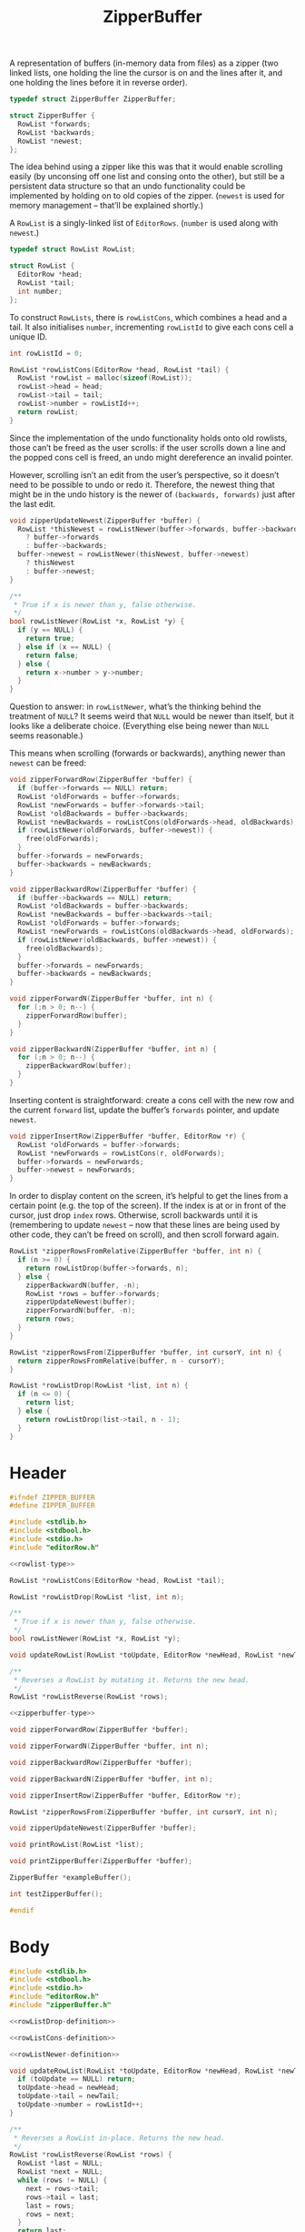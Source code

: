 #+Title: ZipperBuffer

A representation of buffers (in-memory data from files) as a zipper (two linked
lists, one holding the line the cursor is on and the lines after it, and one
holding the lines before it in reverse order).

#+name: zipperbuffer-type
#+begin_src C
  typedef struct ZipperBuffer ZipperBuffer;

  struct ZipperBuffer {
    RowList *forwards;
    RowList *backwards;
    RowList *newest;
  };
#+end_src

The idea behind using a zipper like this was that it would enable scrolling
easily (by unconsing off one list and consing onto the other), but still be a
persistent data structure so that an undo functionality could be implemented by
holding on to old copies of the zipper. (~newest~ is used for memory management
– that’ll be explained shortly.)

A ~RowList~ is a singly-linked list of ~EditorRows~. (~number~ is used along
with ~newest~.)

#+name: rowlist-type
#+begin_src C
  typedef struct RowList RowList;

  struct RowList {
    EditorRow *head;
    RowList *tail;
    int number;
  };
#+end_src

To construct ~RowLists~, there is ~rowListCons~, which combines a head and a
tail. It also initialises ~number~, incrementing ~rowListId~ to give each cons
cell a unique ID.

#+name: rowListCons-definition
#+begin_src C
  int rowListId = 0;

  RowList *rowListCons(EditorRow *head, RowList *tail) {
    RowList *rowList = malloc(sizeof(RowList));
    rowList->head = head;
    rowList->tail = tail;
    rowList->number = rowListId++;
    return rowList;
  }
#+end_src

Since the implementation of the undo functionality holds onto old rowlists,
those can’t be freed as the user scrolls: if the user scrolls down a line and
the popped cons cell is freed, an undo might dereference an invalid pointer.

However, scrolling isn’t an edit from the user’s perspective, so it doesn’t need
to be possible to undo or redo it. Therefore, the newest thing that might be in
the undo history is the newer of ~(backwards, forwards)~ just after the last
edit.

#+name: zipperUpdateNewest-definition
#+begin_src C
  void zipperUpdateNewest(ZipperBuffer *buffer) {
    RowList *thisNewest = rowListNewer(buffer->forwards, buffer->backwards)
      ? buffer->forwards
      : buffer->backwards;
    buffer->newest = rowListNewer(thisNewest, buffer->newest)
      ? thisNewest
      : buffer->newest;
  }
#+end_src

#+name: rowListNewer-definition
#+begin_src C
  /**
   * True if x is newer than y, false otherwise.
   */
  bool rowListNewer(RowList *x, RowList *y) {
    if (y == NULL) {
      return true;
    } else if (x == NULL) {
      return false;
    } else {
      return x->number > y->number;
    }
  }
#+end_src

Question to answer: in ~rowListNewer~, what’s the thinking behind the treatment
of ~NULL~? It seems weird that ~NULL~ would be newer than itself, but it looks
like a deliberate choice. (Everything else being newer than ~NULL~ seems
reasonable.)

This means when scrolling (forwards or backwards), anything newer than ~newest~
can be freed:

#+name: zipperForwardRow-definition
#+begin_src C
  void zipperForwardRow(ZipperBuffer *buffer) {
    if (buffer->forwards == NULL) return;
    RowList *oldForwards = buffer->forwards;
    RowList *newForwards = buffer->forwards->tail;
    RowList *oldBackwards = buffer->backwards;
    RowList *newBackwards = rowListCons(oldForwards->head, oldBackwards);
    if (rowListNewer(oldForwards, buffer->newest)) {
      free(oldForwards);
    }
    buffer->forwards = newForwards;
    buffer->backwards = newBackwards;
  }
#+end_src

#+name: zipperBackwardRow-definition
#+begin_src C
  void zipperBackwardRow(ZipperBuffer *buffer) {
    if (buffer->backwards == NULL) return;
    RowList *oldBackwards = buffer->backwards;
    RowList *newBackwards = buffer->backwards->tail;
    RowList *oldForwards = buffer->forwards;
    RowList *newForwards = rowListCons(oldBackwards->head, oldForwards);
    if (rowListNewer(oldBackwards, buffer->newest)) {
      free(oldBackwards);
    }
    buffer->forwards = newForwards;
    buffer->backwards = newBackwards;
  }
#+end_src

#+name: zipperForwardN-definition
#+begin_src C
  void zipperForwardN(ZipperBuffer *buffer, int n) {
    for (;n > 0; n--) {
      zipperForwardRow(buffer);
    }
  }
#+end_src

#+name: zipperBackwardN-definition
#+begin_src C
  void zipperBackwardN(ZipperBuffer *buffer, int n) {
    for (;n > 0; n--) {
      zipperBackwardRow(buffer);
    }
  }
#+end_src

Inserting content is straightforward: create a cons cell with the new row and the current ~forward~ list, update the buffer’s ~forwards~ pointer, and update ~newest~.

#+name: zipperInsertRow-definition
#+begin_src C
  void zipperInsertRow(ZipperBuffer *buffer, EditorRow *r) {
    RowList *oldForwards = buffer->forwards;
    RowList *newForwards = rowListCons(r, oldForwards);
    buffer->forwards = newForwards;
    buffer->newest = newForwards;
  }
#+end_src

In order to display content on the screen, it’s helpful to get the lines from a certain point (e.g. the top of the screen). If the index is at or in front of the cursor, just drop ~index~ rows. Otherwise, scroll backwards until it is (remembering to update ~newest~ – now that these lines are being used by other code, they can’t be freed on scroll), and then scroll forward again.

#+name: zipperRowsFrom-definitions
#+begin_src C
  RowList *zipperRowsFromRelative(ZipperBuffer *buffer, int n) {
    if (n >= 0) {
      return rowListDrop(buffer->forwards, n);
    } else {
      zipperBackwardN(buffer, -n);
      RowList *rows = buffer->forwards;
      zipperUpdateNewest(buffer);
      zipperForwardN(buffer, -n);
      return rows;
    }
  }

  RowList *zipperRowsFrom(ZipperBuffer *buffer, int cursorY, int n) {
    return zipperRowsFromRelative(buffer, n - cursorY);
  }
#+end_src

#+name: rowListDrop-definition
#+begin_src C
  RowList *rowListDrop(RowList *list, int n) {
    if (n <= 0) {
      return list;
    } else {
      return rowListDrop(list->tail, n - 1);
    }
  }
#+end_src

* Header
  #+begin_src C :tangle ../tangled/zipperBuffer.h :mkdirp yes :noweb yes :main no
    #ifndef ZIPPER_BUFFER
    #define ZIPPER_BUFFER

    #include <stdlib.h>
    #include <stdbool.h>
    #include <stdio.h>
    #include "editorRow.h"

    <<rowlist-type>>

    RowList *rowListCons(EditorRow *head, RowList *tail);

    RowList *rowListDrop(RowList *list, int n);

    /**
     ,* True if x is newer than y, false otherwise.
     ,*/
    bool rowListNewer(RowList *x, RowList *y);

    void updateRowList(RowList *toUpdate, EditorRow *newHead, RowList *newTail);

    /**
     ,* Reverses a RowList by mutating it. Returns the new head.
     ,*/
    RowList *rowListReverse(RowList *rows);

    <<zipperbuffer-type>>
    
    void zipperForwardRow(ZipperBuffer *buffer);

    void zipperForwardN(ZipperBuffer *buffer, int n);

    void zipperBackwardRow(ZipperBuffer *buffer);

    void zipperBackwardN(ZipperBuffer *buffer, int n);

    void zipperInsertRow(ZipperBuffer *buffer, EditorRow *r);

    RowList *zipperRowsFrom(ZipperBuffer *buffer, int cursorY, int n);

    void zipperUpdateNewest(ZipperBuffer *buffer);

    void printRowList(RowList *list);

    void printZipperBuffer(ZipperBuffer *buffer);

    ZipperBuffer *exampleBuffer();

    int testZipperBuffer();

    #endif
  #+end_src
* Body
  #+begin_src C :tangle ../tangled/zipperBuffer.c :mkdirp yes :noweb yes :main no
    #include <stdlib.h>
    #include <stdbool.h>
    #include <stdio.h>
    #include "editorRow.h"
    #include "zipperBuffer.h"

    <<rowListDrop-definition>>

    <<rowListCons-definition>>

    <<rowListNewer-definition>>

    void updateRowList(RowList *toUpdate, EditorRow *newHead, RowList *newTail) {
      if (toUpdate == NULL) return;
      toUpdate->head = newHead;
      toUpdate->tail = newTail;
      toUpdate->number = rowListId++;
    }

    /**
     ,* Reverses a RowList in-place. Returns the new head.
     ,*/
    RowList *rowListReverse(RowList *rows) {
      RowList *last = NULL;
      RowList *next = NULL;
      while (rows != NULL) {
        next = rows->tail;
        rows->tail = last;
        last = rows;
        rows = next;
      }
      return last;
    }

    <<zipperForwardRow-definition>>

    <<zipperForwardN-definition>>

    <<zipperBackwardRow-definition>>

    <<zipperBackwardN-definition>>

    <<zipperInsertRow-definition>>

    <<zipperRowsFrom-definitions>>

    <<zipperUpdateNewest-definition>>

    void printRowList(RowList *list) {
      int i = 1;
      while (list != NULL) {
        printf("%d: %s\n", i, list->head->chars);
        list = list->tail;
        i++;
      }
    }

    void printZipperBuffer(ZipperBuffer *buffer) {
      printf("Backwards:\n");
      printRowList(buffer->backwards);
      printf("Forwards:\n");
      printRowList(buffer->forwards);
    }

    ZipperBuffer *exampleBuffer() {
      /* EditorRow *first = newRow("That's great, it starts with an earthquake.", 0); */
      /* EditorRow *second = newRow("Birds and snakes, an aeroplane.", 0); */
      /* EditorRow *third = newRow("Lenny Bruce is not afraid.", 0); */
      /* EditorRow *fourth = newRow("Eye of a hurricane, listen to yourself churn,", 0); */
      /* EditorRow *fifth = newRow("World serves its own needs, dummy serve your own needs", 0); */
      /* EditorRow *sixth = newRow("Feed it off an aux speak, grunt no strength", 0); */
      /* EditorRow *seventh = newRow("The ladder starts to clatter with fear of fight, down height", 0); */
      /* RowList *forwards = rowListCons(first, */
      /*   rowListCons(second, */
      /*   rowListCons(third, */
      /*   rowListCons(fourth, */
      /*   rowListCons(fifth, */
      /*   rowListCons(sixth, */
      /*   rowListCons(seventh, NULL))))))); */
      ZipperBuffer *buffer = malloc(sizeof(ZipperBuffer));
      buffer->forwards = NULL;
      buffer->backwards = NULL;
      buffer->newest = NULL;
      return buffer;
    }

    int testZipperBuffer() {
      ZipperBuffer *buffer = exampleBuffer();
      int i = 0;
      printf("Starting off:\n");
      printZipperBuffer(buffer);
      while (1) {
        printf("Iteration %d\n", ++i);
        while (buffer->forwards != NULL) {
          zipperForwardRow(buffer);
        }
        while (buffer->backwards != NULL) {
          zipperBackwardRow(buffer);
        }
      }
    }
  #+end_src

